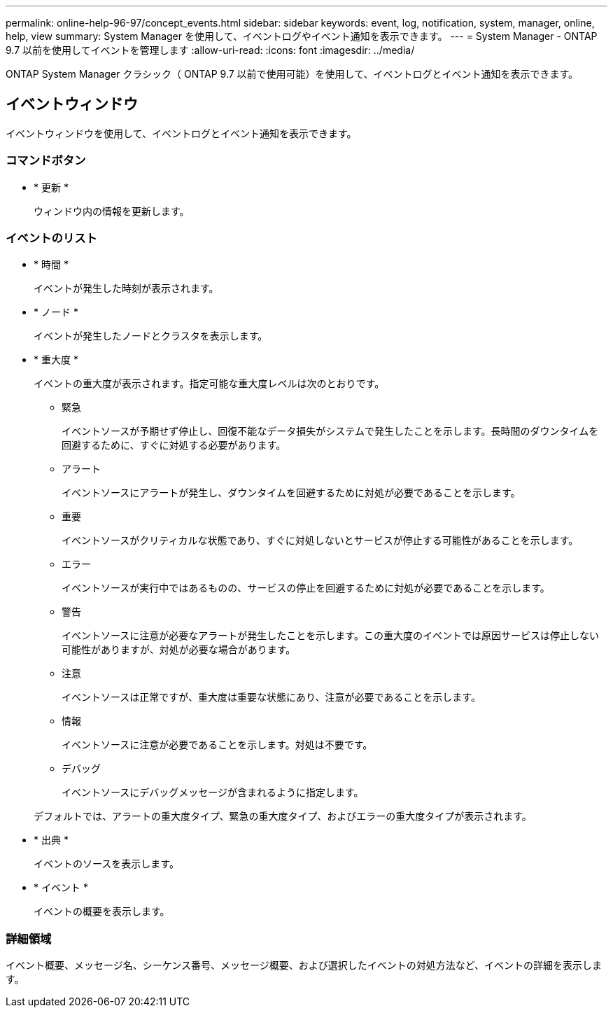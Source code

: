 ---
permalink: online-help-96-97/concept_events.html 
sidebar: sidebar 
keywords: event, log, notification, system, manager, online, help, view 
summary: System Manager を使用して、イベントログやイベント通知を表示できます。 
---
= System Manager - ONTAP 9.7 以前を使用してイベントを管理します
:allow-uri-read: 
:icons: font
:imagesdir: ../media/


[role="lead"]
ONTAP System Manager クラシック（ ONTAP 9.7 以前で使用可能）を使用して、イベントログとイベント通知を表示できます。



== イベントウィンドウ

イベントウィンドウを使用して、イベントログとイベント通知を表示できます。



=== コマンドボタン

* * 更新 *
+
ウィンドウ内の情報を更新します。





=== イベントのリスト

* * 時間 *
+
イベントが発生した時刻が表示されます。

* * ノード *
+
イベントが発生したノードとクラスタを表示します。

* * 重大度 *
+
イベントの重大度が表示されます。指定可能な重大度レベルは次のとおりです。

+
** 緊急
+
イベントソースが予期せず停止し、回復不能なデータ損失がシステムで発生したことを示します。長時間のダウンタイムを回避するために、すぐに対処する必要があります。

** アラート
+
イベントソースにアラートが発生し、ダウンタイムを回避するために対処が必要であることを示します。

** 重要
+
イベントソースがクリティカルな状態であり、すぐに対処しないとサービスが停止する可能性があることを示します。

** エラー
+
イベントソースが実行中ではあるものの、サービスの停止を回避するために対処が必要であることを示します。

** 警告
+
イベントソースに注意が必要なアラートが発生したことを示します。この重大度のイベントでは原因サービスは停止しない可能性がありますが、対処が必要な場合があります。

** 注意
+
イベントソースは正常ですが、重大度は重要な状態にあり、注意が必要であることを示します。

** 情報
+
イベントソースに注意が必要であることを示します。対処は不要です。

** デバッグ
+
イベントソースにデバッグメッセージが含まれるように指定します。



+
デフォルトでは、アラートの重大度タイプ、緊急の重大度タイプ、およびエラーの重大度タイプが表示されます。

* * 出典 *
+
イベントのソースを表示します。

* * イベント *
+
イベントの概要を表示します。





=== 詳細領域

イベント概要、メッセージ名、シーケンス番号、メッセージ概要、および選択したイベントの対処方法など、イベントの詳細を表示します。
